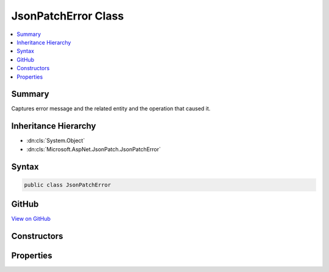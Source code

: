 

JsonPatchError Class
====================



.. contents:: 
   :local:



Summary
-------

Captures error message and the related entity and the operation that caused it.





Inheritance Hierarchy
---------------------


* :dn:cls:`System.Object`
* :dn:cls:`Microsoft.AspNet.JsonPatch.JsonPatchError`








Syntax
------

.. code-block:: csharp

   public class JsonPatchError





GitHub
------

`View on GitHub <https://github.com/aspnet/apidocs/blob/master/aspnet/jsonpatch/src/Microsoft.AspNet.JsonPatch/JsonPatchError.cs>`_





.. dn:class:: Microsoft.AspNet.JsonPatch.JsonPatchError

Constructors
------------

.. dn:class:: Microsoft.AspNet.JsonPatch.JsonPatchError
    :noindex:
    :hidden:

    
    .. dn:constructor:: Microsoft.AspNet.JsonPatch.JsonPatchError.JsonPatchError(System.Object, Microsoft.AspNet.JsonPatch.Operations.Operation, System.String)
    
        
    
        Initializes a new instance of :any:`Microsoft.AspNet.JsonPatch.JsonPatchError`\.
    
        
        
        
        :param affectedObject: The object that is affected by the error.
        
        :type affectedObject: System.Object
        
        
        :param operation: The  that caused the error.
        
        :type operation: Microsoft.AspNet.JsonPatch.Operations.Operation
        
        
        :param errorMessage: The error message.
        
        :type errorMessage: System.String
    
        
        .. code-block:: csharp
    
           public JsonPatchError(object affectedObject, Operation operation, string errorMessage)
    

Properties
----------

.. dn:class:: Microsoft.AspNet.JsonPatch.JsonPatchError
    :noindex:
    :hidden:

    
    .. dn:property:: Microsoft.AspNet.JsonPatch.JsonPatchError.AffectedObject
    
        
    
        Gets the object that is affected by the error.
    
        
        :rtype: System.Object
    
        
        .. code-block:: csharp
    
           public object AffectedObject { get; }
    
    .. dn:property:: Microsoft.AspNet.JsonPatch.JsonPatchError.ErrorMessage
    
        
    
        Gets the error message.
    
        
        :rtype: System.String
    
        
        .. code-block:: csharp
    
           public string ErrorMessage { get; }
    
    .. dn:property:: Microsoft.AspNet.JsonPatch.JsonPatchError.Operation
    
        
    
        Gets the :dn:prop:`Microsoft.AspNet.JsonPatch.JsonPatchError.Operation` that caused the error.
    
        
        :rtype: Microsoft.AspNet.JsonPatch.Operations.Operation
    
        
        .. code-block:: csharp
    
           public Operation Operation { get; }
    

